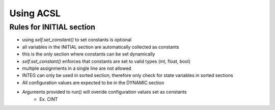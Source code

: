 Using ACSL
===========

Rules for INITIAL section
-------------------------

- using `self.set_constant()` to set constants is optional
- all variables in the INITIAL section are automatically collected as constants
- this is the only section where constants can be set dynamically
- `self.set_constant()` enforces that constants are set to valid types (int, float, bool)
- multiple assignments in a single line are not allowed
- INTEG can only be used in sorted section, therefore only check for state variables in sorted sections
- All configuration values are expected to be in the DYNAMIC section
- Arguments provided to run() will overide configuration values set as constants
    - Ex. CINT